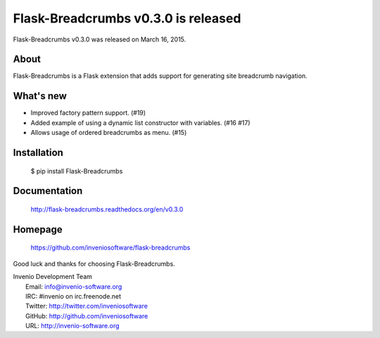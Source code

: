 ======================================
 Flask-Breadcrumbs v0.3.0 is released
======================================

Flask-Breadcrumbs v0.3.0 was released on March 16, 2015.

About
-----

Flask-Breadcrumbs is a Flask extension that adds support for
generating site breadcrumb navigation.

What's new
----------

- Improved factory pattern support.  (#19)
- Added example of using a dynamic list constructor with variables.
  (#16 #17)
- Allows usage of ordered breadcrumbs as menu.  (#15)

Installation
------------

   $ pip install Flask-Breadcrumbs

Documentation
-------------

   http://flask-breadcrumbs.readthedocs.org/en/v0.3.0

Homepage
--------

   https://github.com/inveniosoftware/flask-breadcrumbs

Good luck and thanks for choosing Flask-Breadcrumbs.

| Invenio Development Team
|   Email: info@invenio-software.org
|   IRC: #invenio on irc.freenode.net
|   Twitter: http://twitter.com/inveniosoftware
|   GitHub: http://github.com/inveniosoftware
|   URL: http://invenio-software.org

